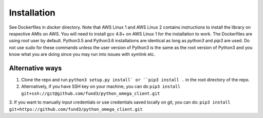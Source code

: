 Installation
************

See Dockerfiles in `docker` directory.  Note that AWS Linux 1 and AWS Linux 2
contains instructions to install the library on respective AMIs on AWS.  You
will need to install gcc 4.8+ on AWS Linux 1 for the installation to work. The
Dockerfiles are using `root` user by default.
Python3.5 and Python3.6 installations are identical as long as `python3` and
`pip3` are used.  Do not use sudo for these commands unless the user version
of Python3 is the same as the root version of Python3 and you know what you
are doing since you may run into issues with symlink etc.

Alternative ways
================
1. Clone the repo and run ``python3 setup.py install` or ``pip3 install .`` in the root directory of the repo.
2. Alternatively, if you have SSH key on your machine, you can do ``pip3 install git+ssh://git@github.com/fund3/python_omega_client.git``
3. If you want to manually input credentials or use credentials saved locally on git,
you can do: ``pip3 install git+https://github.com/fund3/python_omega_client.git``

